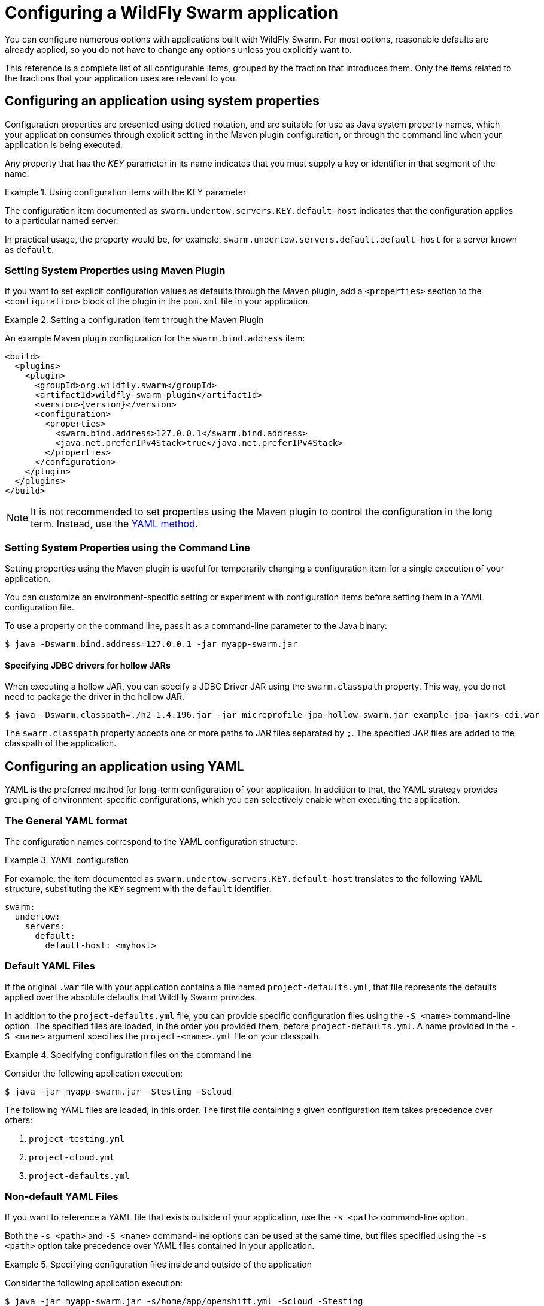 [#configuring-a-wildfly-swarm-application]
= Configuring a WildFly Swarm application

You can configure numerous options with applications built with WildFly Swarm.
For most options, reasonable defaults are already applied, so you do not have to change any options unless you explicitly want to.

This reference is a complete list of all configurable items, grouped by the fraction that introduces them.
Only the items related to the fractions that your application uses are relevant to you.

[#configuring-an-application-using-system-properties]
== Configuring an application using system properties

Configuration properties are presented using dotted notation, and are suitable for use as Java system property names, which your application consumes through explicit setting in the Maven plugin configuration, or through the command line when your application is being executed.

Any property that has the _KEY_ parameter in its name indicates that you must supply a key or identifier in that segment of the name.

.Using configuration items with the KEY parameter
====
The configuration item documented as `swarm.undertow.servers.KEY.default-host` indicates that the configuration applies to a particular named server.

In practical usage, the property would be, for example, `swarm.undertow.servers.default.default-host` for a server known as `default`.
====

[discrete]
=== Setting System Properties using Maven Plugin

If you want to set explicit configuration values as defaults through the Maven plugin, add a `<properties>` section to the `<configuration>` block of the plugin in the `pom.xml` file in your application.

.Setting a configuration item through the Maven Plugin
====

An example Maven plugin configuration for the `swarm.bind.address` item:

[source,xml,subs=+attributes]
----
<build>
  <plugins>
    <plugin>
      <groupId>org.wildfly.swarm</groupId>
      <artifactId>wildfly-swarm-plugin</artifactId>
      <version>{version}</version>
      <configuration>
        <properties>
          <swarm.bind.address>127.0.0.1</swarm.bind.address>
          <java.net.preferIPv4Stack>true</java.net.preferIPv4Stack>
        </properties>
      </configuration>
    </plugin>
  </plugins>
</build>
----
====

NOTE: It is not recommended to set properties using the Maven plugin to control the configuration in the long term.
Instead, use the xref:configuring-an-application-using-yaml[YAML method].

[discrete]
=== Setting System Properties using the Command Line

Setting properties using the Maven plugin is useful for temporarily changing a configuration item for a single execution of your application.

You can customize an environment-specific setting or experiment with configuration items before setting them in a YAML configuration file.

To use a property on the command line, pass it as a command-line parameter to the Java binary:

[source,shell]
----
$ java -Dswarm.bind.address=127.0.0.1 -jar myapp-swarm.jar
----

[discrete]
==== Specifying JDBC drivers for hollow JARs

When executing a hollow JAR, you can specify a JDBC Driver JAR using the `swarm.classpath` property.
This way, you do not need to package the driver in the hollow JAR.

[source,bash]
----
$ java -Dswarm.classpath=./h2-1.4.196.jar -jar microprofile-jpa-hollow-swarm.jar example-jpa-jaxrs-cdi.war
----

The `swarm.classpath` property accepts one or more paths to JAR files separated by `;`.
The specified JAR files are added to the classpath of the application.

[#configuring-an-application-using-yaml]
== Configuring an application using YAML

YAML is the preferred method for long-term configuration of your application.
In addition to that, the YAML strategy provides grouping of environment-specific configurations, which you can selectively enable when executing the application.

[discrete]
=== The General YAML format

The configuration names correspond to the YAML configuration structure.

.YAML configuration
====
For example, the item documented as `swarm.undertow.servers.KEY.default-host` translates to the following YAML structure, substituting the `KEY` segment with the `default` identifier:

[source,yaml]
----
swarm:
  undertow:
    servers:
      default:
        default-host: <myhost>
----
====

[discrete]
=== Default YAML Files

If the original `.war` file with your application contains a file named `project-defaults.yml`, that file represents the defaults applied over the absolute defaults that WildFly Swarm provides.

In addition to the `project-defaults.yml` file, you can provide specific configuration files using the `-S <name>` command-line option.
The specified files are loaded, in the order you provided them, before `project-defaults.yml`.
A name provided in the `-S <name>` argument specifies the `project-<name>.yml` file on your classpath.

.Specifying configuration files on the command line
====

Consider the following application execution:

[source,bash]
----
$ java -jar myapp-swarm.jar -Stesting -Scloud
----

The following YAML files are loaded, in this order. The first file containing a given configuration item takes precedence over others:

. `project-testing.yml`
. `project-cloud.yml`
. `project-defaults.yml`
====

[discrete]
=== Non-default YAML Files

If you want to reference a YAML file that exists outside of your application, use the `-s <path>` command-line option.

Both the `-s <path>` and `-S <name>` command-line options can be used at the same time, but files specified using the `-s <path>` option take precedence over YAML files contained in your application.

.Specifying configuration files inside and outside of the application
====

Consider the following application execution:

[source,bash]
----
$ java -jar myapp-swarm.jar -s/home/app/openshift.yml -Scloud -Stesting
----

The following YAML files are loaded, in this order:

. `/home/app/openshift.yml`
. `project-cloud.yml`
. `project-testing.yml`
. `project-defaults.yml`

The same order of preference is applied even if you invoke the application as follows:

[source,bash]
----
$ java -jar myapp-swarm.jar -Scloud -Stesting -s/home/app/openshift.yml
----
====

[#configuring-an-application-using-env]
== Configuring an application using Environment Variables

When working with containerized deployments like running your WildFly Swarm application in a Docker container use
of environment variables is recommended. However, they can be used with non-container deployments too.

  
Environment Variables configuration
====
For example, for a property documented as `swarm.undertow.servers.KEY.default-host` translates to the following ENV structure, substituting the `KEY` segment with the `default` identifier:

[source,yaml]
----
export SWARM.UNDERTOW.SERVERS.DEFAULT.DEFAULT_DASH_HOST=<myhost>
----
====

Unlike other configuration options, when properties are defined as environment variables in Linux based containers they do not allow defining non-alphanumeric characters like dot(.), DASH/HYPHEN(-) or any other characters not in [A-Za-z0-9_] range. However, since there are lot of configuration properties in WildFly Swarm that do have these characters, the following rules need to followed when defining the environment variables. When properties are defined using these conditions, then they will be correctly converted back to their respective configuration properties at runtime. For environments where there is no restrictions, they can use original names as is.

Linux based container Rules
====
* It is a naming convention that all environment properties are defined using UPPERCASE letters. For example: property `serveraddress` is defined as `SERVERADDRESS`. 
* All the dot(.) characters MUST to be replaced with underscore (_). For example: property `swarm.bind.address=127.0.0.1` should be defined as `SWARM_BIND_ADDRESS=127.0.0.1`
* All dash(-) characters MUST be replaced with string "__DASH__". For example: a property `swarm.data-sources.foo.url=<url>` needs to be `SWARM_DATA_DASH_SOURCES_FOO_URL=<url>`
* If the property name has underscores then all underscore(-) characters MUST be replaced with string "__UNDERSCORE__". For example: a property `swarm.data_sources.foo.url=<url>` needs to be `SWARM_DATA_UNDERSCORE_SOURCES_FOO_URL=<url>`
=====

Example Data Source Configuration, if your System properties are defined as
====
 -Dswarm.datasources.data-sources.devwf.connection-url=jdbc:postgresql://localhost:5432/sampledb
 -Dswarm.datasources.data-sources.devwf.driver-name=postgresql
 -Dswarm.datasources.data-sources.devwf.jndiname=java:/jboss/datasources/devwf
 -Dswarm.datasources.data-sources.devwf.user-name=postgres
 -Dswarm.datasources.data-sources.devwf.password=admin
====

Then same can be achieved by defining following environment based properties
====
SWARM_DATASOURCES_DATA_DASH_SOURCES_DEVWF_CONNECTION_DASH_URL='jdbc:postgresql://localhost:5432/sampledb'
SWARM_DATASOURCES_DATA_DASH_SOURCES_DEVWF_DRIVER_DASH_NAME='postgresql'
SWARM_DATASOURCES_DATA_DASH_SOURCES_DEVWF_JNDI_DASH_NAME='java:/jboss/datasources/devwf'
SWARM_DATASOURCES_DATA_DASH_SOURCES_DEVWF_USER_DASH_NAME='postgres'
SWARM_DATASOURCES_DATA_DASH_SOURCES_DEVWF_PASSWORD='admin'
====
